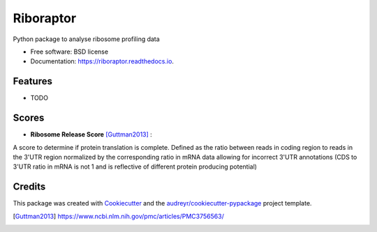 ===============================
Riboraptor
===============================


.. image:: https://img.shields.io/pypi/v/riboraptor.svg
        :target: https://pypi.python.org/pypi/riboraptor

.. image:: https://img.shields.io/travis/saketkc/riboraptor.svg
        :target: https://travis-ci.org/saketkc/riboraptor

.. image:: https://readthedocs.org/projects/riboraptor/badge/?version=latest
        :target: https://riboraptor.readthedocs.io/en/latest/?badge=latest
        :alt: Documentation Status

.. image:: https://pyup.io/repos/github/saketkc/riboraptor/shield.svg
     :target: https://pyup.io/repos/github/saketkc/riboraptor/
     :alt: Updates


Python package to analyse ribosome profiling data


* Free software: BSD license
* Documentation: https://riboraptor.readthedocs.io.


Features
--------

* TODO

Scores
------

* **Ribosome Release Score** [Guttman2013]_ : 
.. image:: http://latex.codecogs.com/svg.latex?%5Cinline%20%5Cfrac%7B%5Cbig%28%5Cfrac%7BCounts_%7BCDS%7D%7D%7BCounts_%7BUTR%7D%7D%5Cbig%29_%7BRibo%7D%7D%7B%5Cbig%28%5Cfrac%7BCounts_%7BCDS%7D%7D%7BCounts_%7BUTR%7D%7D%5Cbig%29_%7BRNA%7D%7D
   :align: middle
A score to determine if protein translation is complete.  Defined as the ratio between reads in coding region to reads in the 3'UTR region normalized by the corresponding ratio in mRNA data allowing for incorrect 3'UTR annotations (CDS to 3'UTR ratio in mRNA is not 1 and is reflective of different protein producing potential) 

Credits
---------

This package was created with Cookiecutter_ and the `audreyr/cookiecutter-pypackage`_ project template.

.. _Cookiecutter: https://github.com/audreyr/cookiecutter
.. _`audreyr/cookiecutter-pypackage`: https://github.com/audreyr/cookiecutter-pypackage
.. [Guttman2013] https://www.ncbi.nlm.nih.gov/pmc/articles/PMC3756563/
